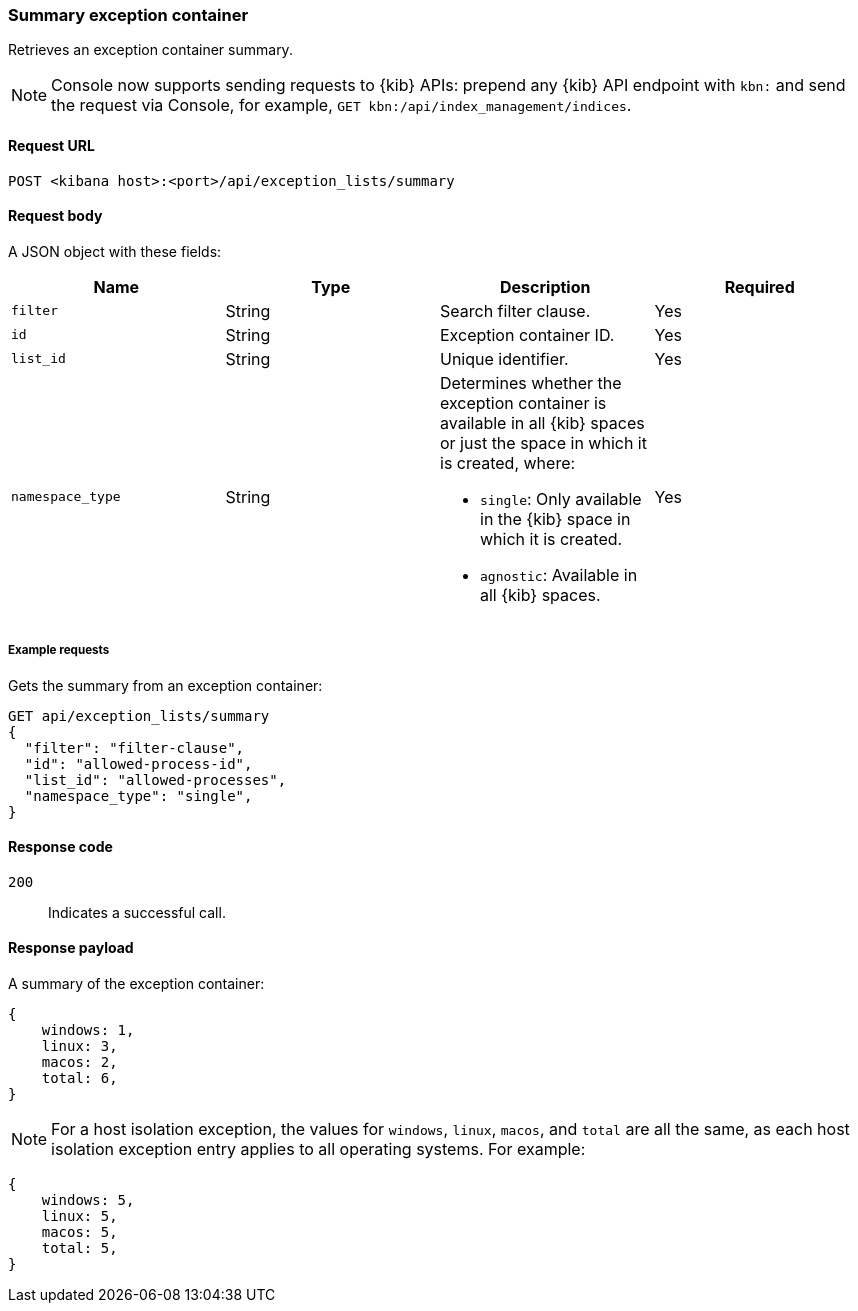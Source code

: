 [[exceptions-api-summary-exception-container]]
=== Summary exception container

Retrieves an exception container summary.

NOTE: Console now supports sending requests to {kib} APIs: prepend any {kib} API endpoint with `kbn:` and send the request via Console, for example, `GET kbn:/api/index_management/indices`.

==== Request URL

`POST <kibana host>:<port>/api/exception_lists/summary`

==== Request body

A JSON object with these fields:

[width="100%",options="header"]
|==============================================
|Name |Type |Description |Required

|`filter` |String |Search filter clause. |Yes
|`id` |String |Exception container ID. |Yes
|`list_id` |String |Unique identifier. |Yes
|`namespace_type` |String a|Determines whether the exception container is available in all {kib} spaces or just the space in which it is created, where:

* `single`: Only available in the {kib} space in which it is created.
* `agnostic`: Available in all {kib} spaces.

|Yes

|==============================================

===== Example requests

Gets the summary from an exception container:

[source,console]
--------------------------------------------------
GET api/exception_lists/summary
{
  "filter": "filter-clause",
  "id": "allowed-process-id",
  "list_id": "allowed-processes",
  "namespace_type": "single",
}
--------------------------------------------------
// KIBANA

==== Response code

`200`::
    Indicates a successful call.


==== Response payload

A summary of the exception container:

[source,json]
--------------------------------------------------
{
    windows: 1,
    linux: 3,
    macos: 2,
    total: 6,
}
--------------------------------------------------

NOTE: For a host isolation exception, the values for `windows`, `linux`, `macos`, and `total` are all the same, as each host isolation exception entry applies to all operating systems.
For example:

[source,json]
--------------------------------------------------
{
    windows: 5,
    linux: 5,
    macos: 5,
    total: 5,
}
--------------------------------------------------
